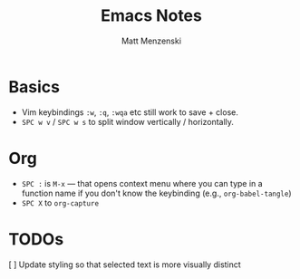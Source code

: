 #+TITLE: Emacs Notes
#+author: Matt Menzenski
#+email: matt.menzenski@gmail.com

* Basics

+ Vim keybindings =:w=, =:q=, =:wqa= etc still work to save + close.
+ =SPC w v= / =SPC w s= to split window vertically / horizontally.

* Org

+ =SPC := is =M-x= — that opens context menu where you can type in a function name if you don't know the keybinding (e.g., =org-babel-tangle=)
+ =SPC X= to =org-capture=

* TODOs

[ ] Update styling so that selected text is more visually distinct
